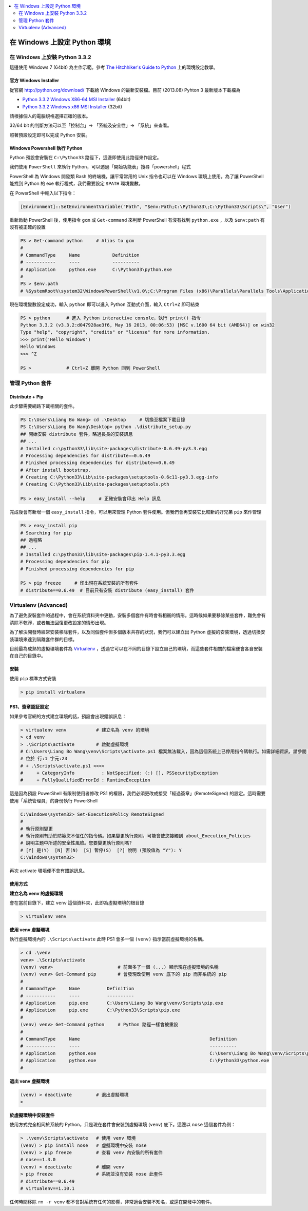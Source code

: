 .. contents::
    :local:
    :depth: 2
    :backlinks: none

#############################
在 Windows 上設定 Python 環境
#############################


在 Windows 上安裝 Python 3.3.2
==============================

這邊使用 Windows 7 (64bit) 為主作示範。參考 `The Hitchhiker's Guide to Python`__ 上的環境設定教學。

__ http://docs.python-guide.org/en/latest/starting/install/win/


官方 Windows Installer
----------------------

從官網 http://python.org/download/ 下載給 Windows 的最新安裝檔。目前 (2013.08) Pyhton 3 最新版本下載檔為

- `Python 3.3.2 Windows X86-64 MSI Installer`__ (64bit)
- `Python 3.3.2 Windows x86 MSI Installer`__ (32bit)

__ http://python.org/ftp/python/3.3.2/python-3.3.2.amd64.msi
__ http://python.org/ftp/python/3.3.2/python-3.3.2.msi

請根據個人的電腦規格選擇正確的版本。

32/64 bit 的判斷方法可以至「控制台」-> 「系統及安全性」-> 「系統」來查看。

.. image:: pics/win_arch.png
    :align: center

照著預設設定即可以完成 Python 安裝。


Windows Powershell 執行 Python
------------------------------

Python 預設會安裝在 ``C:\Python33`` 路徑下，這邊即使用此路徑來作設定。

我們使用 ``PowerShell`` 來執行 Python，可以透過「開始功能表」搜尋「powershell」程式

.. image:: pics/powershell.png
    :align: center

PowerShell 為 Windows 開發類 Bash 的終端機，讓平常常用的 Unix 指令也可以在 Windows 環境上使用。為了讓 PowerShell 能找到 Python 的 exe 執行程式，我們需要設定 ``$PATH`` 環境變數。

在 PowerShell 中輸入以下指令：

.. code-block:: 

    [Environment]::SetEnvironmentVariable("Path", "$env:Path;C:\Python33\;C:\Python33\Scripts\", "User")


重新啟動 PowerShell 後，使用指令 ``gcm`` 或 ``Get-command`` 來判斷 PowerShell 有沒有找到 ``python.exe`` ，以及 ``$env:path`` 有沒有被正確的設置

.. code-block:: powershell

    PS > Get-command python     # Alias to gcm
    #
    # CommandType     Name            Definition
    # -----------     ----            ----------
    # Application     python.exe      C:\Python33\python.exe
    #
    PS > $env.path
    # %SystemRoot%\system32\WindowsPowerShell\v1.0\;C:\Program Files (x86)\Parallels\Parallels Tools\Applications;C:\Windows\system32;C:\Windows;C:\Windows\System32\Wbem;C:\Windows\System32\WindowsPowerShell\v1.0\;C:\Python33\;C:\Python33\Scripts\
    
現在環境變數設定成功，輸入 ``python`` 即可以進入 Python 互動式介面，輸入 ``Ctrl+Z`` 即可結束

.. code-block:: powershell

    PS > python      # 進入 Python interactive console，執行 print() 指令
    Python 3.3.2 (v3.3.2:d047928ae3f6, May 16 2013, 00:06:53) [MSC v.1600 64 bit (AMD64)] on win32
    Type "help", "copyright", "credits" or "license" for more information.
    >>> print('Hello Windows')
    Hello Windows
    >>> ^Z

    PS >             # Ctrl+Z 離開 Python 回到 PowerShell



管理 Python 套件
================

Distribute + Pip
----------------

此步驟需要網路下載相關的套件。

.. code:: powershell

    PS C:\Users\Liang Bo Wang> cd .\Desktop     # 切換至檔案下載目錄
    PS C:\Users\Liang Bo Wang\Desktop> python .\distribute_setup.py
    ## 開始安裝 distribute 套件，略過長長的安裝訊息
    ## ...
    # Installed c:\python33\lib\site-packages\distribute-0.6.49-py3.3.egg
    # Processing dependencies for distribute==0.6.49
    # Finished processing dependencies for distribute==0.6.49
    # After install bootstrap.
    # Creating C:\Python33\Lib\site-packages\setuptools-0.6c11-py3.3.egg-info
    # Creating C:\Python33\Lib\site-packages\setuptools.pth

    PS > easy_install --help     # 正確安裝會印出 Help 訊息

完成後會有新增一個 ``easy_install`` 指令，可以用來管理 Python 套件使用。但我們會再安裝它比較新的好兄弟 ``pip`` 來作管理

.. code-block:: powershell

    PS > easy_install pip
    # Searching for pip
    ## 過程略 
    ## ...
    # Installed c:\python33\lib\site-packages\pip-1.4.1-py3.3.egg
    # Processing dependencies for pip
    # Finished processing dependencies for pip

    PS > pip freeze     # 印出現在系統安裝的所有套件
    # distribute==0.6.49  # 目前只有安裝 distribute (easy_install) 套件


Virtualenv (Advanced)
==============================

為了避免安裝套件的過程中，會在系統資料夾中更動，安裝多個套件有時會有相衝的情形。這時候如果要移除某些套件，難免會有清除不乾淨，或者無法回復更改設定的情形出現。

為了解決開發時經常安裝移除套件，以及同個套件但多個版本共存的狀況，我們可以建立出 Python 虛擬的安裝環境，透過切換安裝環境來達到隔離套件群的目標。

目前最為成熟的虛擬環境套件為 `Virtualenv`__ ，透過它可以在不同的目錄下設立自己的環境，而這些套件相關的檔案便會各自安裝在自己的目錄中。

__ http://www.virtualenv.org/en/1.10.1/


安裝
----

使用 ``pip`` 標準方式安裝

.. code-block:: powershell

    > pip install virtualenv


PS1、簽章認証設定
-----------------------

如果參考官網的方式建立環境的話，預設會出現錯誤訊息：

.. code-block:: powershell

    > virtualenv venv           # 建立名為 venv 的環境
    > cd venv
    > .\Scripts\activate        # 啟動虛擬環境
    # C:\Users\Liang Bo Wang\venv\Scripts\activate.ps1 檔案無法載入，因為這個系統上已停用指令碼執行。如需詳細資訊，請參閱 "get-help about_signing"。
    # 位於 行:1 字元:23
    # + .\Scripts\activate.ps1 <<<<
    #     + CategoryInfo          : NotSpecified: (:) [], PSSecurityException
    #     + FullyQualifiedErrorId : RuntimeException

這是因為預設 PowerShell 有限制使用者修改 PS1 的權限，我們必須更改成接受「經過簽章」(RemoteSigned) 的設定。這時需要使用「系統管理員」的身份執行 PowerShell

.. image:: pics/powershell_admin.png
    :align: center

.. code-block:: powershell

    C:\Windows\system32> Set-ExecutionPolicy RemoteSigned
    # 
    # 執行原則變更
    # 執行原則有助於防範您不信任的指令碼。如果變更執行原則，可能會使您接觸到 about_Execution_Policies
    # 說明主題中所述的安全性風險。您要變更執行原則嗎?
    # [Y] 是(Y)  [N] 否(N)  [S] 暫停(S)  [?] 說明 (預設值為 "Y"): Y
    C:\Windows\system32> 

再次 activate 環境便不會有錯誤訊息。

使用方式
--------

**建立名為 venv 的虛擬環境**

會在當前目錄下，建立 ``venv`` 這個資料夾，此即為虛擬環境的根目錄

.. code-block:: powershell

    > virtualenv venv

**使用 venv 虛擬環境**

執行虛擬環境內的 ``.\Scripts\activate`` 此時 PS1 會多一個 ``(venv)`` 指示當前虛擬環境的名稱。

.. code-block:: powershell

    > cd .\venv
    venv> .\Scripts\activate
    (venv) venv>                        # 前面多了一個 (...) 顯示現在虛擬環境的名稱
    (venv) venv> Get-Command pip        # 會發現改使用 venv 底下的 pip 而非系統的 pip
    #     
    # CommandType     Name          Definition
    # -----------     ----          ----------
    # Application     pip.exe       C:\Users\Liang Bo Wang\venv/Scripts\pip.exe
    # Application     pip.exe       C:\Python33\Scripts\pip.exe
    #
    (venv) venv> Get-Command python     # Python 路徑一樣會被重設
    #
    # CommandType     Name                                                Definition
    # -----------     ----                                                ----------
    # Application     python.exe                                          C:\Users\Liang Bo Wang\venv/Scripts\python.exe
    # Application     python.exe                                          C:\Python33\python.exe
    #

**退出 venv 虛擬環境**

.. code-block:: powershell

    (venv) > deactivate         # 退出虛擬環境
    > 

**於虛擬環境中安裝套件**

使用方式完全相同於系統的 Python，只是現在套件會安裝到虛擬環境 (``venv``) 底下。這邊以 ``nose`` 這個套件為例：

.. code-block:: powershell

    > .\venv\Scripts\activate   # 使用 venv 環境
    (venv) > pip install nose   # 虛擬環境中安裝 nose
    (venv) > pip freeze         # 查看 venv 內安裝的所有套件
    # nose==1.3.0
    (venv) > deactivate         # 離開 venv
    > pip freeze                # 系統並沒有安裝 nose 此套件
    # distribute==0.6.49
    # virtualenv==1.10.1

任何時間移除 ``rm -r venv`` 都不會對系統有任何的影響，非常適合安裝不知名，或還在開發中的套件。
